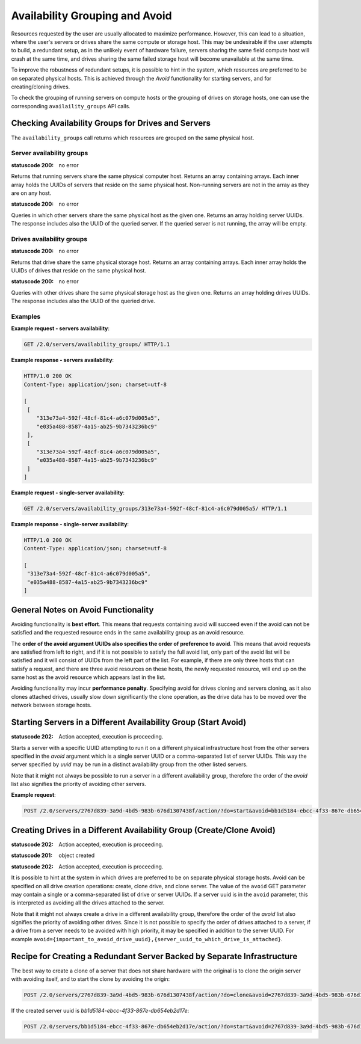 Availability Grouping and Avoid
===============================

Resources requested by the user are usually allocated to maximize performance. However, this can lead to a situation, where
the user's servers or drives share the same compute or storage host. This may be undesirable if the user attempts to build,
a redundant setup, as in the unlikely event of hardware failure, servers sharing the same field compute host will crash
at the same time, and drives sharing the same failed storage host will become unavailable at the same time.

To improve the robustness of redundant setups, it is possible to hint in the system, which resources are preferred to be
on separated physical hosts. This is achieved through the *Avoid* functionality for starting servers, and for
creating/cloning drives.

To check the grouping of running servers on compute hosts or the grouping of drives on storage hosts, one can use the
corresponding ``availaility_groups`` API calls.


Checking Availability Groups for Drives and Servers
----------------------------------------------------

The ``availability_groups`` call returns which resources are grouped on the same physical host.


.. _server-availability:

Server availability groups
~~~~~~~~~~~~~~~~~~~~~~~~~~~

.. http:get:: /servers/availability_groups/

:statuscode 200: no error

Returns that running servers share the same physical computer host. Returns an array containing arrays.
Each inner array holds the UUIDs of servers that reside on the same physical host. Non-running servers are not in the
array as they are on any host.

.. http:get:: /servers/availability_groups/{uuid}/

:statuscode 200: no error

Queries in which other servers share the same physical host as the given one. Returns an array holding server UUIDs. The
response includes also the UUID of the queried server. If the queried server is not running, the array will be empty.

.. _drive-availability:

Drives availability groups
~~~~~~~~~~~~~~~~~~~~~~~~~~~

.. http:get:: /drives/availability_groups/

:statuscode 200: no error

Returns that drive share the same physical storage host. Returns an array containing arrays.
Each inner array holds the UUIDs of drives that reside on the same physical host.

.. http:get:: /drives/availability_groups/{uuid}/

:statuscode 200: no error

Queries with other drives share the same physical storage host as the given one. Returns an array holding drives UUIDs.
The response includes also the UUID of the queried drive.

Examples
~~~~~~~~~

**Example request - servers availability**:

.. sourcecode:: http

      GET /2.0/servers/availability_groups/ HTTP/1.1

**Example response - servers availability**:

.. sourcecode:: http

    HTTP/1.0 200 OK
    Content-Type: application/json; charset=utf-8

    [
     [
        "313e73a4-592f-48cf-81c4-a6c079d005a5",
        "e035a488-8587-4a15-ab25-9b7343236bc9"
     ],
     [
        "313e73a4-592f-48cf-81c4-a6c079d005a5",
        "e035a488-8587-4a15-ab25-9b7343236bc9"
     ]
    ]

**Example request - single-server availability**:

.. sourcecode:: http

    GET /2.0/servers/availability_groups/313e73a4-592f-48cf-81c4-a6c079d005a5/ HTTP/1.1

**Example response - single-server availability**:

.. sourcecode:: http

    HTTP/1.0 200 OK
    Content-Type: application/json; charset=utf-8

    [
     "313e73a4-592f-48cf-81c4-a6c079d005a5",
     "e035a488-8587-4a15-ab25-9b7343236bc9"
    ]

General Notes on Avoid Functionality
-------------------------------------

Avoiding functionality is **best effort**. This means that requests containing avoid will succeed even if the avoid can not
be satisfied and the requested resource ends in the same availability group as an avoid resource.

The **order of the avoid argument UUIDs also specifies the order of preference to avoid**. This means that avoid requests
are satisfied from left to right, and if it is not possible to satisfy the full avoid list, only part of the avoid
list will be satisfied and it will consist of UUIDs from the left part of the list. For example, if there are only three
hosts that can satisfy a request, and there are three avoid resources on these hosts, the newly requested resource, will
end up on the same host as the avoid resource which appears last in the list.

Avoiding functionality may incur **performance penalty**. Specifying avoid for drives cloning and servers cloning, as it
also clones attached drives, usually slow down significantly the clone operation, as the drive data has to be moved
over the network between storage hosts.

.. _servers-avoid:

Starting Servers in a Different Availability Group (Start Avoid)
-----------------------------------------------------------------

.. http:post:: /servers/{uuid}/action/?do=start&avoid={<server1_uuid>,<server2_uuid>,...}

:statuscode 202: Action accepted, execution is proceeding.

Starts a server with a specific UUID attempting to run it on a different physical infrastructure host from the other
servers specified in the `avoid` argument which is a single server UUID or a comma-separated list of server UUIDs. This
way the server specified by `uuid` may be run in a distinct availability group from the other listed servers.

Note that it might not always be possible to run a server in a different availability group, therefore the order of the
`avoid` list also signifies the priority of avoiding other servers.

**Example request**:

.. sourcecode:: http

    POST /2.0/servers/2767d839-3a9d-4bd5-983b-676d1307438f/action/?do=start&avoid=bb1d5184-ebcc-4f33-867e-db654eb2d17e,dc3dd6d4-9b2d-44e6-bc40-e927950e8b77 HTTP/1.1

.. _drives-avoid:

Creating Drives in a Different Availability Group (Create/Clone Avoid)
------------------------------------------------------------------------

.. http:post:: /drives/{uuid}/action/?do=clone&avoid={<server_or_drive_uuid1>,<server_or_drive_uuid2>,...}

:statuscode 202: Action accepted, execution is proceeding.

.. http:post:: /drives/?avoid={<server_or_drive_uuid1>,<server_or_drive_uuid2>,...}

:statuscode 201: object created

.. http:post:: /servers/{server_uuid}/action/?do=clone&avoid={<server_or_drive_uuid1>,<server_or_drive_uuid2>,...}

:statuscode 202: Action accepted, execution is proceeding.

It is possible to hint at the system in which drives are preferred to be on separate physical storage hosts. Avoid can be
specified on all drive creation operations: create, clone drive, and clone server. The value of the ``avoid`` GET
parameter may contain a single or a comma-separated list of drive or server UUIDs. If a server uuid is in the ``avoid``
parameter, this is interpreted as avoiding all the drives attached to the server.

Note that it might not always create a drive in a different availability group, therefore the order of the
`avoid` list also signifies the priority of avoiding other drives. Since it is not possible to specify the order of
drives attached to a server, if a drive from a server needs to be avoided with high priority, it may be specified in
addition to the server UUID. For example ``avoid={important_to_avoid_drive_uuid},{server_uuid_to_which_drive_is_attached}``.

Recipe for Creating a Redundant Server Backed by Separate Infrastructure
-------------------------------------------------------------------------

The best way to create a clone of a server that does not share hardware with the original is to clone the origin server
with avoiding itself, and to start the clone by avoiding the origin:

.. sourcecode:: http

    POST /2.0/servers/2767d839-3a9d-4bd5-983b-676d1307438f/action/?do=clone&avoid=2767d839-3a9d-4bd5-983b-676d1307438f HTTP/1.1

If the created server uuid is *bb1d5184-ebcc-4f33-867e-db654eb2d17e*:

.. sourcecode:: http

    POST /2.0/servers/bb1d5184-ebcc-4f33-867e-db654eb2d17e/action/?do=start&avoid=2767d839-3a9d-4bd5-983b-676d1307438f HTTP/1.1



